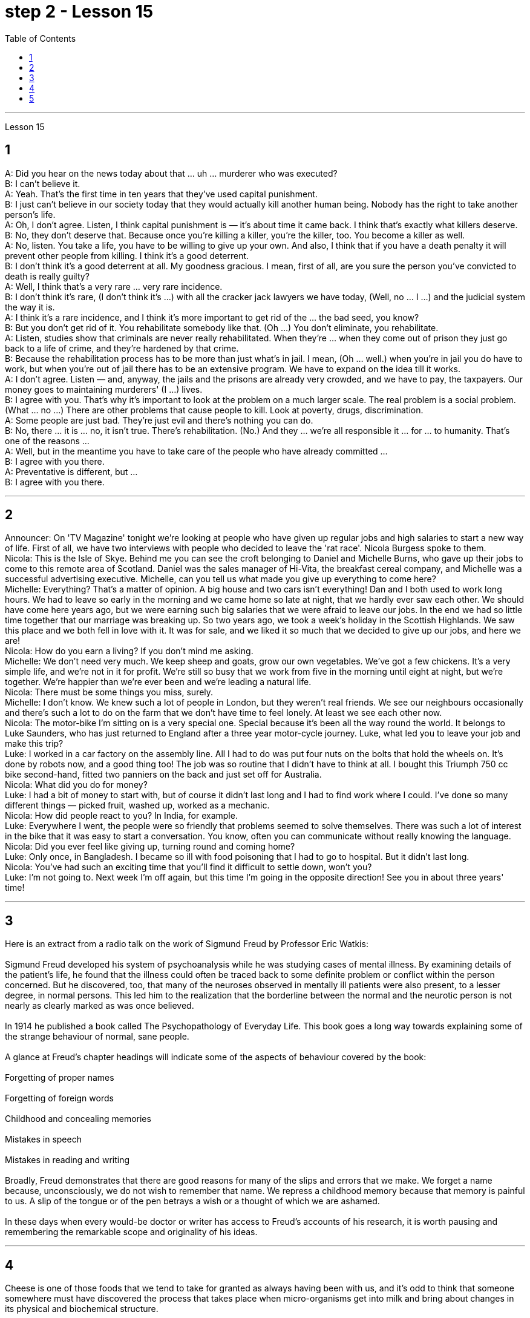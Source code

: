 
= step 2 - Lesson 15
:toc:


---



Lesson 15 +

== 1

A: Did you hear on the news today about that ... uh ... murderer who was executed? +
B: I can't believe it. +
A: Yeah. That's the first time in ten years that they've used capital punishment. +
B: I just can't believe in our society today that they would actually kill another human being. Nobody has the right to take another person's life. +
A: Oh, I don't agree. Listen, I think capital punishment is — it's about time it came back. I think that's exactly what killers deserve. +
B: No, they don't deserve that. Because once you're killing a killer, you're the killer, too. You become a killer as well. +
A: No, listen. You take a life, you have to be willing to give up your own. And also, I think that if you have a death penalty it will prevent other people from killing. I think it's a good deterrent. +
B: I don't think it's a good deterrent at all. My goodness gracious. I mean, first of all, are you sure the person you've convicted to death is really guilty? +
A: Well, I think that's a very rare ... very rare incidence. +
B: I don't think it's rare, (I don't think it's ...) with all the cracker jack lawyers we have today, (Well, no ... I ...) and the judicial system the way it is. +
A: I think it's a rare incidence, and I think it's more important to get rid of the ... the bad seed, you know? +
B: But you don't get rid of it. You rehabilitate somebody like that. (Oh ...) You don't eliminate, you rehabilitate. +
A: Listen, studies show that criminals are never really rehabilitated. When they're ... when they come out of prison they just go back to a life of crime, and they're hardened by that crime. +
B: Because the rehabilitation process has to be more than just what's in jail. I mean, (Oh ... well.) when you're in jail you do have to work, but when you're out of jail there has to be an extensive program. We have to expand on the idea till it works. +
A: I don't agree. Listen — and, anyway, the jails and the prisons are already very crowded, and we have to pay, the taxpayers. Our money goes to maintaining murderers' (I ...) lives. +
B: I agree with you. That's why it's important to look at the problem on a much larger scale. The real problem is a social problem. (What ... no ...) There are other problems that cause people to kill. Look at poverty, drugs, discrimination. +
A: Some people are just bad. They're just evil and there's nothing you can do. +
B: No, there ... it is ... no, it isn't true. There's rehabilitation. (No.) And they ... we're all responsible it ... for ... to humanity. That's one of the reasons ... +
A: Well, but in the meantime you have to take care of the people who have already committed ... +
B: I agree with you there. +
A: Preventative is different, but ... +
B: I agree with you there.

---

== 2

Announcer: On 'TV Magazine' tonight we're looking at people who have given up regular jobs and high salaries to start a new way of life. First of all, we have two interviews with people who decided to leave the 'rat race'. Nicola Burgess spoke to them. +
Nicola: This is the Isle of Skye. Behind me you can see the croft belonging to Daniel and Michelle Burns, who gave up their jobs to come to this remote area of Scotland. Daniel was the sales manager of Hi-Vita, the breakfast cereal company, and Michelle was a successful advertising executive. Michelle, can you tell us what made you give up everything to come here? +
Michelle: Everything? That's a matter of opinion. A big house and two cars isn't everything! Dan and I both used to work long hours. We had to leave so early in the morning and we came home so late at night, that we hardly ever saw each other. We should have come here years ago, but we were earning such big salaries that we were afraid to leave our jobs. In the end we had so little time together that our marriage was breaking up. So two years ago, we took a week's holiday in the Scottish Highlands. We saw this place and we both fell in love with it. It was for sale, and we liked it so much that we decided to give up our jobs, and here we are! +
Nicola: How do you earn a living? If you don't mind me asking. +
Michelle: We don't need very much. We keep sheep and goats, grow our own vegetables. We've got a few chickens. It's a very simple life, and we're not in it for profit. We're still so busy that we work from five in the morning until eight at night, but we're together. We're happier than we're ever been and we're leading a natural life. +
Nicola: There must be some things you miss, surely. +
Michelle: I don't know. We knew such a lot of people in London, but they weren't real friends. We see our neighbours occasionally and there's such a lot to do on the farm that we don't have time to feel lonely. At least we see each other now. +
Nicola: The motor-bike I'm sitting on is a very special one. Special because it's been all the way round the world. It belongs to Luke Saunders, who has just returned to England after a three year motor-cycle journey. Luke, what led you to leave your job and make this trip? +
Luke: I worked in a car factory on the assembly line. All I had to do was put four nuts on the bolts that hold the wheels on. It's done by robots now, and a good thing too! The job was so routine that I didn't have to think at all. I bought this Triumph 750 cc bike second-hand, fitted two panniers on the back and just set off for Australia. +
Nicola: What did you do for money? +
Luke: I had a bit of money to start with, but of course it didn't last long and I had to find work where I could. I've done so many different things — picked fruit, washed up, worked as a mechanic. +
Nicola: How did people react to you? In India, for example. +
Luke: Everywhere I went, the people were so friendly that problems seemed to solve themselves. There was such a lot of interest in the bike that it was easy to start a conversation. You know, often you can communicate without really knowing the language. +
Nicola: Did you ever feel like giving up, turning round and coming home? +
Luke: Only once, in Bangladesh. I became so ill with food poisoning that I had to go to hospital. But it didn't last long. +
Nicola: You've had such an exciting time that you'll find it difficult to settle down, won't you? +
Luke: I'm not going to. Next week I'm off again, but this time I'm going in the opposite direction! See you in about three years' time!


---

== 3

Here is an extract from a radio talk on the work of Sigmund Freud by Professor Eric Watkis: +
 +
Sigmund Freud developed his system of psychoanalysis while he was studying cases of mental illness. By examining details of the patient's life, he found that the illness could often be traced back to some definite problem or conflict within the person concerned. But he discovered, too, that many of the neuroses observed in mentally ill patients were also present, to a lesser degree, in normal persons. This led him to the realization that the borderline between the normal and the neurotic person is not nearly as clearly marked as was once believed. +
 +
In 1914 he published a book called The Psychopathology of Everyday Life. This book goes a long way towards explaining some of the strange behaviour of normal, sane people. +
 +
A glance at Freud's chapter headings will indicate some of the aspects of behaviour covered by the book: +
 +
Forgetting of proper names +
 +
Forgetting of foreign words +
 +
Childhood and concealing memories +
 +
Mistakes in speech +
 +
Mistakes in reading and writing +
 +
Broadly, Freud demonstrates that there are good reasons for many of the slips and errors that we make. We forget a name because, unconsciously, we do not wish to remember that name. We repress a childhood memory because that memory is painful to us. A slip of the tongue or of the pen betrays a wish or a thought of which we are ashamed. +
 +
In these days when every would-be doctor or writer has access to Freud's accounts of his research, it is worth pausing and remembering the remarkable scope and originality of his ideas.
 +

---

== 4

Cheese is one of those foods that we tend to take for granted as always having been with us, and it's odd to think that someone somewhere must have discovered the process that takes place when micro-organisms get into milk and bring about changes in its physical and biochemical structure. +
 +
Obviously, we don't know who discovered the process, but it's thought that it came from South-West Asia about 8,000 years ago. +
 +
Early cheese was probably rather unpalatable stuff, tasteless and bland in the case of the so-called 'fresh cheeses', which are eaten immediately after the milk has coagulated, and rough tasting and salty in the case of the 'ripened' cheeses, which are made by adding salt to the soft fresh cheese and allowing other biochemical processes to continue so that a stronger taste and a more solid texture result. +
 +
The ancient Romans changed all that. They were great pioneers in the art of cheese-making, and the different varieties of cheese they invented and the techniques for producing them spread with them to the countries they invaded. This dissemination of new techniques took place between about 60 BC and 300 AD. You can still trace their influence in the English word 'cheese', which comes ultimately from the Latin word 'caseus', that's C-A-S-E-U-S. +
 +
Well, things went on quietly enough after the Roman period with the cheese producers in the different countries getting on with developing their own specialities. It's amazing the variety of flavours you can get from essentially the same process. +
 +
At this stage in history, people weren't aware in a scientific way of the role of different micro-organisms and enzymes in producing different types of cheese. But they knew from experience that if you kept your milk or your 'pre-cheese' mixture at a certain temperature or in a certain environment, things would turn out in a certain way. The Roquefort caves in France are an example of a place that was used for centuries for the ripening of a certain sort of cheese, before people knew exactly why they produced the effect they did. +
 +
In the nineteenth century, with the increasing knowledge about micro-organisms, there came the next great step forward in cheese-making. Once it was known exactly which micro-organisms were involved in the different stages of producing a cheese, and how the presence of different micro-organisms affected the taste, it was possible to introduce them deliberately, and to industrialize the process. +
 +
Cheese started being made on a large scale in factories, although the small producer working from his farm dairy continued to exist and still exist today. Cheese-making moved very much into the world of technology and industrial processes, although, because the aim is still to produce something that people like to eat, there's still an important role for human judgement. People still go round tasting the young cheese at different stages to see how it's getting on, and may add a bit of this or that to improve the final taste. Whatever the scale of production, there is still room for art alongside the technology.

---

== 5

1. All cultures change, even modern ones. As a matter of fact, change occurs most rapidly in modern cultures, since science brings us so many new discoveries every day. It is rather difficult to follow these changes clearly, since they happen so fast. The civilization that I will discuss today is easier to observe. +
2. No formal history was written for these early Indians, but Navajo Indians who came along later found evidence of their great civilization. The Navajos called these prehistoric people 'the Anasazi', which means, 'the Ancient Ones'. +
3. Descendants of the Anasazi still live in the Southwest, and many aspects of their culture are similar to ancient times. Today these people are called Pueblo Indians. +
4. There are four different time periods in the development of the Anasazi. Scientists have looked for the one most important theme in this story, a kind of unifying idea to organize all the facts. The most critical and influential improvement in their lives was the way they used containers to cook, store, and carry food and water. +
5. The most important job of the man in this society was to learn, teach, and perform the religious ceremonies associated with farming. Women worked in the fields and prepared all the food. Women also wove baskets out of yucca fibers. +
6. We don't know what the final problem was. It might have been enemy attack, sickness, lack of rain, or over-farmed soil. But in the year 1300 the last of the Anasazi left the cliff dwellings, never to return again. They left behind their beautiful pueblos, which still stand as a monument to them.


---
